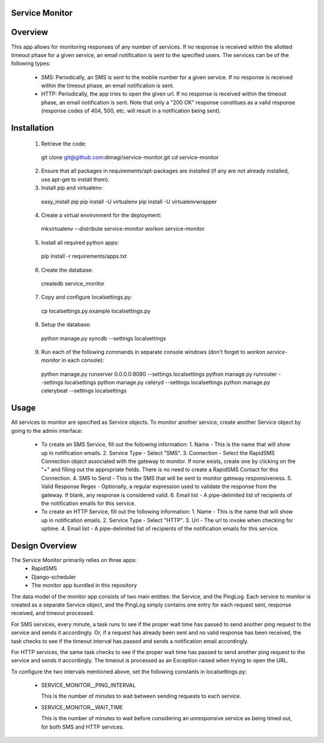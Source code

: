 Service Monitor
===============

Overview
========
This app allows for monitoring responses of any number of services. If no response is received within the allotted timeout phase for a given service, an email notification is sent to the specified users. The services can be of the following types:

  * SMS: Periodically, an SMS is sent to the mobile number for a given service. If no response is received within the timeout phase, an email notification is sent.

  * HTTP: Periodically, the app tries to open the given url. If no response is received within the timeout phase, an email notification is sent. Note that only a "200 OK" response constitues as a valid response (response codes of 404, 500, etc. will result in a notification being sent).

Installation
============
  1. Retrieve the code:
  
    git clone git@github.com:dimagi/service-monitor.git
    cd service-monitor
  
  2. Ensure that all packages in requirements/apt-packages are installed (if any are not already installed, use apt-get to install them).
  
  3. Install pip and virtualenv:
  
    easy_install pip
    pip install -U virtualenv
    pip install -U virtualenvwrapper
  
  4. Create a virtual environment for the deployment:
  
    mkvirtualenv --distribute service-monitor
    workon service-monitor
  
  5. Install all required python apps:
  
    pip install -r requirements/apps.txt

  6. Create the database:
  
    createdb service_monitor
  
  7. Copy and configure localsettings.py:
  
    cp localsettings.py.example localsettings.py
  
  8. Setup the database:
  
    python manage.py syncdb --settings localsettings
  
  9. Run each of the following commands in separate console windows (don't forget to `workon service-monitor` in each console):
  
    python manage.py runserver 0.0.0.0:8080 --settings localsettings
    python manage.py runrouter --settings localsettings
    python manage.py celeryd --settings localsettings
    python manage.py celerybeat --settings localsettings

Usage
=====
All services to monitor are specified as Service objects. To monitor another service, create another Service object by going to the admin interface:

  * To create an SMS Service, fill out the following information:
    1. Name - This is the name that will show up in notification emails.
    2. Service Type - Select "SMS".
    3. Connection - Select the RapidSMS Connection object associated with the gateway to monitor. If none exists, create one by clicking on the "+" and filling out the appropriate fields. There is no need to create a RapidSMS Contact for this Connection.
    4. SMS to Send - This is the SMS that will be sent to monitor gateway responsiveness.
    5. Valid Response Regex - Optionally, a regular expression used to validate the response from the gateway. If blank, any response is considered valid.
    6. Email list - A pipe-delimited list of recipients of the notification emails for this service.
    
  * To create an HTTP Service, fill out the following information:
    1. Name - This is the name that will show up in notification emails.
    2. Service Type - Select "HTTP".
    3. Url - The url to invoke when checking for uptime.
    4. Email list - A pipe-delimited list of recipients of the notification emails for this service.

Design Overview
===============
The Service Monitor primarily relies on three apps:
    * RapidSMS
    * Django-scheduler
    * The monitor app bundled in this repository

The data model of the monitor app consists of two main entities: the Service, and the PingLog. Each service to monitor is created as a separate Service object, and the PingLog simply contains one entry for each request sent, response received, and timeout processed.

For SMS services, every minute, a task runs to see if the proper wait time has passed to send another ping request to the service and sends it accordingly. Or, if a request has already been sent and no valid response has been received, the task checks to see if the timeout interval has passed and sends a notification email accordingly.

For HTTP services, the same task checks to see if the proper wait time has passed to send another ping request to the service and sends it accordingly. The timeout is processed as an Exception raised when trying to open the URL.

To configure the two intervals mentioned above, set the following constants in localsettings.py:

 * SERVICE_MONITOR__PING_INTERVAL
   
   This is the number of minutes to wait between sending requests to each service.
 
 * SERVICE_MONITOR__WAIT_TIME
 
   This is the number of minutes to wait before considering an unresponsive service as being timed out, for both SMS and HTTP services.

